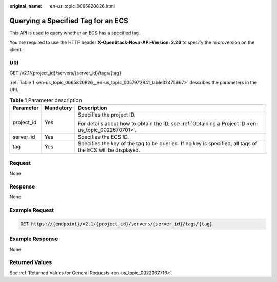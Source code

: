 :original_name: en-us_topic_0065820826.html

.. _en-us_topic_0065820826:

Querying a Specified Tag for an ECS
===================================

This API is used to query whether an ECS has a specified tag.

You are required to use the HTTP header **X-OpenStack-Nova-API-Version: 2.26** to specify the microversion on the client.

URI
---

GET /v2.1/{project_id}/servers/{server_id}/tags/{tag}

:ref:`Table 1 <en-us_topic_0065820826__en-us_topic_0057972841_table32475667>` describes the parameters in the URI.

.. _en-us_topic_0065820826__en-us_topic_0057972841_table32475667:

.. table:: **Table 1** Parameter description

   +-----------------------+-----------------------+------------------------------------------------------------------------------------------------------------+
   | Parameter             | Mandatory             | Description                                                                                                |
   +=======================+=======================+============================================================================================================+
   | project_id            | Yes                   | Specifies the project ID.                                                                                  |
   |                       |                       |                                                                                                            |
   |                       |                       | For details about how to obtain the ID, see :ref:`Obtaining a Project ID <en-us_topic_0022670701>`.        |
   +-----------------------+-----------------------+------------------------------------------------------------------------------------------------------------+
   | server_id             | Yes                   | Specifies the ECS ID.                                                                                      |
   +-----------------------+-----------------------+------------------------------------------------------------------------------------------------------------+
   | tag                   | Yes                   | Specifies the key of the tag to be queried. If no key is specified, all tags of the ECS will be displayed. |
   +-----------------------+-----------------------+------------------------------------------------------------------------------------------------------------+

Request
-------

None

Response
--------

None

Example Request
---------------

.. code-block:: text

   GET https://{endpoint}/v2.1/{project_id}/servers/{server_id}/tags/{tag}

Example Response
----------------

None

Returned Values
---------------

See :ref:`Returned Values for General Requests <en-us_topic_0022067716>`.
